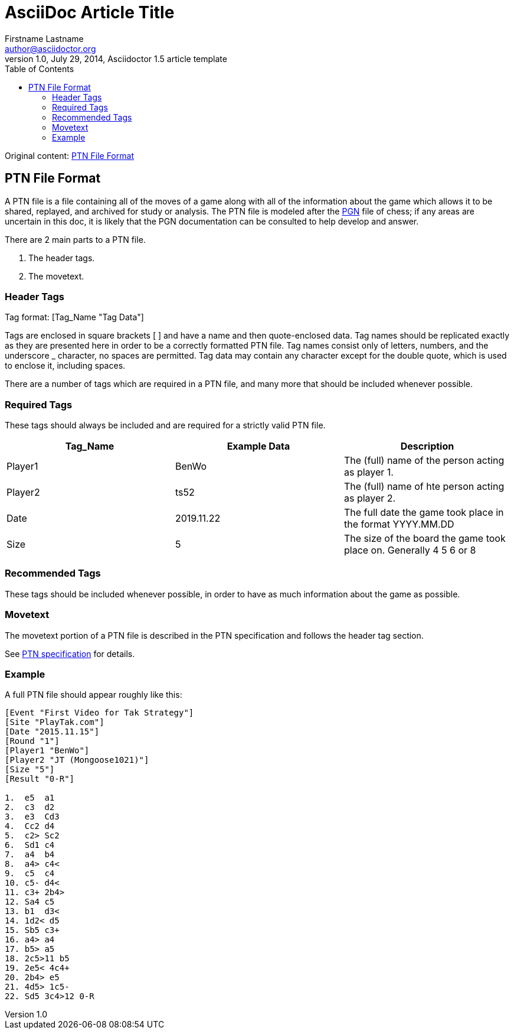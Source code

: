= AsciiDoc Article Title
Firstname Lastname <author@asciidoctor.org>
1.0, July 29, 2014, Asciidoctor 1.5 article template
:toc: left
:icons: font

Original content: https://www.reddit.com/r/Tak/wiki/ptn_file_format[PTN File Format]

== PTN File Format

A PTN file is a file containing all of the moves of a game along with all of the information about the game which allows it to be shared, replayed, and archived for study or analysis. The PTN file is modeled after the https://en.wikipedia.org/wiki/Portable_Game_Notation[PGN] file of chess; if any areas are uncertain in this doc, it is likely that the PGN documentation can be consulted to help develop and answer.

There are 2 main parts to a PTN file.

. The header tags.
. The movetext.

=== Header Tags

Tag format: [Tag_Name "Tag Data"]

Tags are enclosed in square brackets [ ] and have a name and then quote-enclosed data. Tag names should be replicated exactly as they are presented here in order to be a correctly formatted PTN file.
Tag names consist only of letters, numbers, and the underscore _ character, no spaces are permitted.
Tag data may contain any character except for the double quote, which is used to enclose it, including spaces.

There are a number of tags which are required in a PTN file, and many more that should be included whenever possible.

=== Required Tags

These tags should always be included and are required for a strictly valid PTN file.

[%header, format=csv]
|===
Tag_Name, Example Data, Description
Player1, "BenWo", The (full) name of the person acting as player 1.
Player2, "ts52", The (full) name of hte person acting as player 2.
Date, "2019.11.22", The full date the game took place in the format YYYY.MM.DD
Size, "5", The size of the board the game took place on. Generally 4 5 6  or 8
Result, "R-0" etc, The result code. See https://www.reddit.com/r/Tak/wiki/portable_tak_notation#wiki_game_end[PTN doc].
|===

=== Recommended Tags

These tags should be included whenever possible, in order to have as much information about the game as possible.

// TABLE HERE

=== Movetext

The movetext portion of a PTN file is described in the PTN specification and follows the header tag section.

See https://www.reddit.com/r/Tak/wiki/portable%20tak%20notation[PTN specification] for details.

=== Example

A full PTN file should appear roughly like this:

----
[Event "First Video for Tak Strategy"]
[Site "PlayTak.com"]
[Date "2015.11.15"]
[Round "1"]
[Player1 "BenWo"]
[Player2 "JT (Mongoose1021)"]
[Size "5"]
[Result "0-R"]

1.  e5  a1
2.  c3  d2
3.  e3  Cd3
4.  Cc2 d4
5.  c2> Sc2
6.  Sd1 c4
7.  a4  b4
8.  a4> c4<
9.  c5  c4
10. c5- d4<
11. c3+ 2b4>
12. Sa4 c5
13. b1  d3<
14. 1d2< d5
15. Sb5 c3+
16. a4> a4
17. b5> a5
18. 2c5>11 b5
19. 2e5< 4c4+
20. 2b4> e5
21. 4d5> 1c5-
22. Sd5 3c4>12 0-R
----


